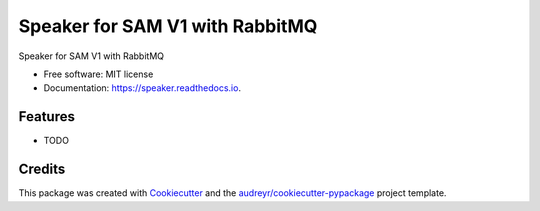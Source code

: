 ================================
Speaker for SAM V1 with RabbitMQ
================================


.. image:: https://img.shields.io/pypi/v/speaker.svg
        :target: https://pypi.python.org/pypi/speaker

.. image:: https://img.shields.io/travis/manqx/speaker.svg
        :target: https://travis-ci.org/manqx/speaker

.. image:: https://readthedocs.org/projects/speaker/badge/?version=latest
        :target: https://speaker.readthedocs.io/en/latest/?badge=latest
        :alt: Documentation Status




Speaker for SAM V1 with RabbitMQ


* Free software: MIT license
* Documentation: https://speaker.readthedocs.io.


Features
--------

* TODO

Credits
-------

This package was created with Cookiecutter_ and the `audreyr/cookiecutter-pypackage`_ project template.

.. _Cookiecutter: https://github.com/audreyr/cookiecutter
.. _`audreyr/cookiecutter-pypackage`: https://github.com/audreyr/cookiecutter-pypackage
